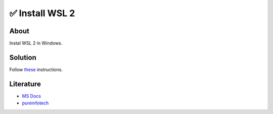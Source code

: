 =================
✅ Install WSL 2
=================

About
-----

Instal WSL 2 in Windows.

Solution
--------

Follow `these <https://pureinfotech.com/install-windows-subsystem-linux-2-windows-10/#:~:text=To%20install%20WSL2%20on%20Windows,%E2%80%9Cwsl%20%E2%80%93update%E2%80%9D%20command.>`_ instructions.

Literature
----------

* `MS Docs <https://learn.microsoft.com/en-us/windows/wsl/install>`_
* `pureinfotech <https://pureinfotech.com/install-windows-subsystem-linux-2-windows-10/#:~:text=To%20install%20WSL2%20on%20Windows,%E2%80%9Cwsl%20%E2%80%93update%E2%80%9D%20command.>`_
